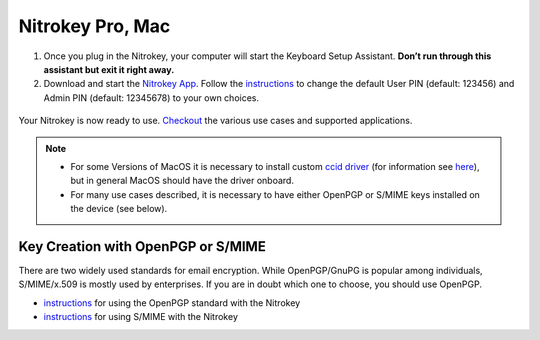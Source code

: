 Nitrokey Pro, Mac
=================

1. Once you plug in the Nitrokey, your computer will start the Keyboard
   Setup Assistant. **Don’t run through this assistant but exit it right
   away.**
2. Download and start the `Nitrokey
   App <https://www.nitrokey.com/download>`__. Follow the
   `instructions <https://docs.nitrokey.com/pro/change-user-and-admin-pin.html>`__
   to change the default User PIN (default: 123456) and Admin PIN
   (default: 12345678) to your own choices.

.. figure:: ./images/App-change-pin.png
   :alt: img



Your Nitrokey is now ready to use.
`Checkout <https://www.nitrokey.com/documentation/applications>`__ the
various use cases and supported applications.

.. note::

   -  For some Versions of MacOS it is necessary to install custom `ccid
      driver <https://github.com/martinpaljak/osx-ccid-installer>`__
      (for information see
      `here <https://ludovicrousseau.blogspot.com/2016/04/os-x-el-capitan-and-ccid-driver-upgrades.html>`__),
      but in general MacOS should have the driver onboard.

   -  For many use cases described, it is necessary to have either
      OpenPGP or S/MIME keys installed on the device (see below).

Key Creation with OpenPGP or S/MIME
-----------------------------------

There are two widely used standards for email encryption. While
OpenPGP/GnuPG is popular among individuals, S/MIME/x.509 is mostly used
by enterprises. If you are in doubt which one to choose, you should use
OpenPGP.

-  `instructions <https://docs.nitrokey.com/pro/openpgp-email-encryption.html>`__
   for using the OpenPGP standard with the Nitrokey

-  `instructions <https://docs.nitrokey.com/pro/smime-email-encryption.html>`__
   for using S/MIME with the Nitrokey
